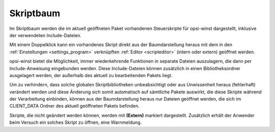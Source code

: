 .. index:: ! Skriptbaum

.. _scripttree:

Skriptbaum
==========

|image38|

Im Skriptbaum werden die im aktuell geöffneten Paket vorhandenen Steuerskripte für opsi-winst dargestellt, inklusive der verwendeten Include-Dateien.

Mit einem Doppelklick kann ein vorhandenes Skript direkt aus der Baumdarstellung heraus mit dem in den :ref:`Einstellungen <settings_program>` verknüpften :ref:`Editor <scripteditor>` (intern oder extern) geöffnet werden.

opsi-winst bietet die Möglichkeit, immer wiederkehrende Funktionen in separate Dateien auszulagern, die dann per Include-Anweisung eingebunden werden. Diese Include-Dateien können zusätzlich in einen Bibliotheksordner ausgelagert werden, der außerhalb des aktuell zu bearbeitenden Pakets liegt.

Um zu verhindern, dass solche globalen Skriptbibliotheken unbeabsichtigt oder aus Unwissenheit heraus (fehlerhaft) verändert werden und diese Änderung sich somit automatisch auf sämtliche Pakete auswirkt, die diese Skripte während der Verarbeitung einbinden, können aus der Baumdarstellung heraus nur Dateien geöffnet werden, die sich im CLIENT\_DATA Ordner des aktuell geöffneten Pakets befinden.

Skripte, die nicht geändert werden können, werden mit **(Extern)** markiert dargestellt. Zusätzlich erhält der Anwender beim Versuch ein solches Skript zu öffnen, eine Warnmeldung.

.. |image38| image:: ../img/Skriptbaum.png